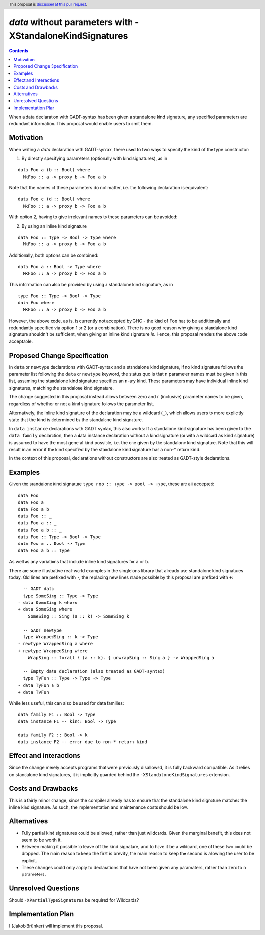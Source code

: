 `data` without parameters with -XStandaloneKindSignatures
=========================================================

.. author:: Jakob Brünker
.. date-accepted:: Leave blank. This will be filled in when the proposal is accepted.
.. proposal-number:: Leave blank. This will be filled in when the proposal is
                     accepted.
.. ticket-url:: Leave blank. This will eventually be filled with the
                ticket URL which will track the progress of the
                implementation of the feature.
.. implemented:: Leave blank. This will be filled in with the first GHC version which
                 implements the described feature.
.. highlight:: haskell
.. header:: This proposal is `discussed at this pull request <https://github.com/ghc-proposals/ghc-proposals/pull/311>`_.
.. contents::

When a data declaration with GADT-syntax has been given a standalone kind
signature, any specified parameters are redundant information. This proposal
would enable users to omit them.


Motivation
----------

When writing a `data` declaration with GADT-syntax, there used to two ways to
specify the kind of the type constructor:

1) By directly specifying parameters (optionally with kind signatures), as in

::

  data Foo a (b :: Bool) where
    MkFoo :: a -> proxy b -> Foo a b

Note that the names of these parameters do not matter, i.e. the following
declaration is equivalent:

::

  data Foo c (d :: Bool) where
    MkFoo :: a -> proxy b -> Foo a b

With option 2, having to give irrelevant names to these parameters can be
avoided:

2) By using an inline kind signature

::

  data Foo :: Type -> Bool -> Type where
    MkFoo :: a -> proxy b -> Foo a b

Additionally, both options can be combined:

::

  data Foo a :: Bool -> Type where
    MkFoo :: a -> proxy b -> Foo a b

This information can also be provided by using a standalone kind signature, as
in

::

  type Foo :: Type -> Bool -> Type
  data Foo where
    MkFoo :: a -> proxy b -> Foo a b

However, the above code, as is, is currently not accepted by GHC - the kind of
``Foo`` has to be additionally and redundantly specified via option 1 or 2 (or
a combination). There is no good reason why giving a standalone kind signature
shouldn't be sufficient, when giving an inline kind signature *is*. Hence, this
proposal renders the above code acceptable.

Proposed Change Specification
-----------------------------

In ``data`` or ``newtype`` declarations with GADT-syntax and a standalone kind
signature, if no kind signature follows the parameter list following the
``data`` or ``newtype`` keyword, the status quo is that ``n`` parameter names
must be given in this list, assuming the standalone kind signature specifies an
``n``-ary kind. These parameters may have individual inline kind signatures, matching the
standalone kind signature.

The change suggested in this proposal instead allows between zero and ``n``
(inclusive) parameter names to be given, regardless of whether or not a kind signature
follows the parameter list.

Alternatively, the inline kind signature of the declaration may be
a wildcard (``_``), which allows users to more explicitly state that the kind is determined by the
standalone kind signature.

In ``data instance`` declarations with GADT syntax, this also works: If a standalone kind signature has been given
to the ``data family`` declaration, then a data instance declaration without a kind signature (or with a
wildcard as kind signature) is assumed
to have the most general kind possible, i.e. the one given by the standalone kind signature. Note that
this will result in an error if the kind specified by the standalone kind signature has a non-* return kind.

In the context of this proposal, declarations without constructors are also treated as GADT-style declarations.

Examples
--------

Given the standalone kind signature ``type Foo :: Type -> Bool -> Type``, these
are all accepted:

::

  data Foo
  data Foo a
  data Foo a b
  data Foo :: _
  data Foo a :: _
  data Foo a b :: _
  data Foo :: Type -> Bool -> Type
  data Foo a :: Bool -> Type
  data Foo a b :: Type

As well as any variations that include inline kind signatures for ``a`` or ``b``.

There are some illustrative real-world examples in the singletons library that
already use standalone kind signatures today. Old lines are prefixed with
``-``, the replacing new lines made possible by this proposal are prefixed with
``+``:

::

    -- GADT data
    type SomeSing :: Type -> Type
  - data SomeSing k where
  + data SomeSing where
      SomeSing :: Sing (a :: k) -> SomeSing k

    -- GADT newtype
    type WrappedSing :: k -> Type
  - newtype WrappedSing a where
  + newtype WrappedSing where
      WrapSing :: forall k (a :: k). { unwrapSing :: Sing a } -> WrappedSing a

    -- Empty data declaration (also treated as GADT-syntax)
    type TyFun :: Type -> Type -> Type
  - data TyFun a b
  + data TyFun
  
  
While less useful, this can also be used for data families:

::

  data family F1 :: Bool -> Type
  data instance F1 -- kind: Bool -> Type
  
  data family F2 :: Bool -> k
  data instance F2 -- error due to non-* return kind

Effect and Interactions
-----------------------

Since the change merely accepts programs that were previously disallowed, it is
fully backward compatible. As it relies on standalone kind signatures, it is
implicitly guarded behind the ``-XStandaloneKindSignatures`` extension.

Costs and Drawbacks
-------------------

This is a fairly minor change, since the compiler already has to ensure that the standalone kind
signature matches the inline kind signature. As such, the implementation and maintenance costs
should be low.

Alternatives
------------
- Fully partial kind signatures could be allowed, rather than just wildcards. Given the marginal
  benefit, this does not seem to be worth it.
- Between making it possible to leave off the kind signature, and to have it be a wildcard, one of these
  two could be dropped. The main reason to keep the first is brevity, the main reason to keep the second
  is allowing the user to be explicit.
- These changes could only apply to declarations that have not been given any paramaters, rather than zero to
  ``n`` parameters.

Unresolved Questions
--------------------
Should ``-XPartialTypeSignatures`` be required for Wildcards?


Implementation Plan
-------------------
I (Jakob Brünker) will implement this proposal.
